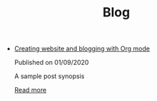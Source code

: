 #+TITLE: Blog

- [[file:creating-websites-and-blogging-with-org-mode.org][Creating website and blogging with Org mode]]
  
  Published on 01/09/2020
  
  A sample post synopsis
  
  [[file:creating-websites-and-blogging-with-org-mode.org][Read more]]